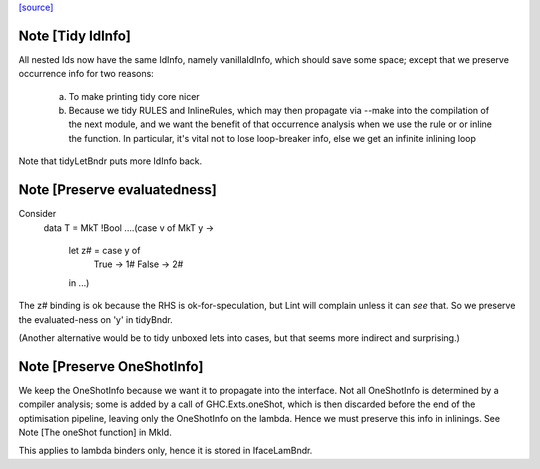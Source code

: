 `[source] <https://gitlab.haskell.org/ghc/ghc/tree/master/compiler/coreSyn/CoreTidy.hs>`_

Note [Tidy IdInfo]
~~~~~~~~~~~~~~~~~~
All nested Ids now have the same IdInfo, namely vanillaIdInfo, which
should save some space; except that we preserve occurrence info for
two reasons:

  (a) To make printing tidy core nicer

  (b) Because we tidy RULES and InlineRules, which may then propagate
      via --make into the compilation of the next module, and we want
      the benefit of that occurrence analysis when we use the rule or
      or inline the function.  In particular, it's vital not to lose
      loop-breaker info, else we get an infinite inlining loop

Note that tidyLetBndr puts more IdInfo back.



Note [Preserve evaluatedness]
~~~~~~~~~~~~~~~~~~~~~~~~~~~~~
Consider
  data T = MkT !Bool
  ....(case v of MkT y ->
       let z# = case y of
                  True -> 1#
                  False -> 2#
       in ...)

The z# binding is ok because the RHS is ok-for-speculation,
but Lint will complain unless it can *see* that.  So we
preserve the evaluated-ness on 'y' in tidyBndr.

(Another alternative would be to tidy unboxed lets into cases,
but that seems more indirect and surprising.)



Note [Preserve OneShotInfo]
~~~~~~~~~~~~~~~~~~~~~~~~~~~
We keep the OneShotInfo because we want it to propagate into the interface.
Not all OneShotInfo is determined by a compiler analysis; some is added by a
call of GHC.Exts.oneShot, which is then discarded before the end of the
optimisation pipeline, leaving only the OneShotInfo on the lambda. Hence we
must preserve this info in inlinings. See Note [The oneShot function] in MkId.

This applies to lambda binders only, hence it is stored in IfaceLamBndr.

